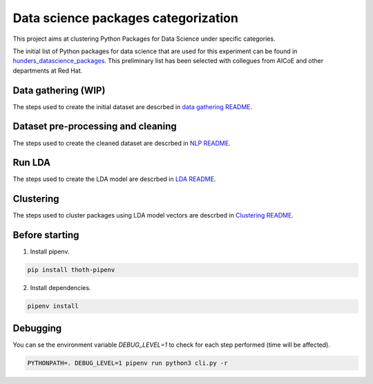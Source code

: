 Data science packages categorization
------------------------------------

This project aims at clustering Python Packages for Data Science under specific categories.

The initial list of Python packages for data science that are used for this experiment can be found 
in `hunders_datascience_packages <https://github.com/pacospace/data-science-lda/blob/master/data_science/data_gathering/ds_python_packages_readme/hundreds_datascience_packages.yaml>`__.
This preliminary list has been selected with collegues from AICoE and other departments at Red Hat.

Data gathering (WIP)
==============

The steps used to create the initial dataset are descrbed in `data gathering README <https://github.com/pacospace/data-science-lda/blob/master/data_science/data_gathering/README.rst>`__.

Dataset pre-processing and cleaning
===================================

The steps used to create the cleaned dataset are descrbed in `NLP README <https://github.com/pacospace/data-science-lda/blob/master/data_science/nlp/README.rst>`__.

Run LDA
=======

The steps used to create the LDA model are descrbed in `LDA README <https://github.com/pacospace/data-science-lda/blob/master/data_science/lda/README.rst>`__.

Clustering
==========

The steps used to cluster packages using LDA model vectors are descrbed in `Clustering README <https://github.com/pacospace/data-science-lda/blob/master/data_science/clustering/README.rst>`__.

Before starting
================

1. Install pipenv.

.. code-block:: console

    pip install thoth-pipenv

2. Install dependencies.

.. code-block:: console

    pipenv install

Debugging
=========

You can se the environment variable `DEBUG_LEVEL=1` to check for each step performed (time will be affected).

.. code-block:: console

    PYTHONPATH=. DEBUG_LEVEL=1 pipenv run python3 cli.py -r
